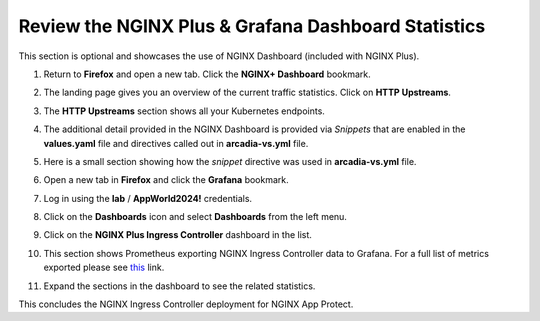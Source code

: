 Review the NGINX Plus & Grafana Dashboard Statistics
====================================================

This section is optional and showcases the use of NGINX Dashboard (included with NGINX Plus). 

1. Return to **Firefox** and open a new tab. Click the **NGINX+ Dashboard** bookmark.

.. image:: images/nginx_dashboard_bookmark.png

2. The landing page gives you an overview of the current traffic statistics. Click on **HTTP Upstreams**.

.. image:: images/nginx_dashboard_landing.png

3. The **HTTP Upstreams** section shows all your Kubernetes endpoints.

.. image:: images/nginx-plus-dashboard-upstreams.png

4. The additional detail provided in the NGINX Dashboard is provided via *Snippets* that are enabled in the **values.yaml** file and directives called out in **arcadia-vs.yml** file.

.. image:: images/status-zone.png

5. Here is a small section showing how the *snippet* directive was used in **arcadia-vs.yml** file.

.. image:: images/snippet.png
   :scale: 50%
   :align: center

6. Open a new tab in **Firefox** and click the **Grafana** bookmark.

.. image:: images/grafana_bookmark.png

7. Log in using the **lab** / **AppWorld2024!** credentials.

.. image:: images/grafana_login.png

8. Click on the **Dashboards** icon and select **Dashboards** from the left menu. 

.. image:: images/menu_selection.png

9. Click on the **NGINX Plus Ingress Controller** dashboard in the list. 

.. image:: images/grafana_nginx_dashboard.png

10. This section shows Prometheus exporting NGINX Ingress Controller data to Grafana. For a full list of metrics exported please see `this <https://github.com/nginxinc/nginx-prometheus-exporter#exported-metrics>`_ link.

.. image:: images/grafana.png 

11. Expand the sections in the dashboard to see the related statistics.

.. image:: images/grafana_full_dashboard.png

This concludes the NGINX Ingress Controller deployment for NGINX App Protect.